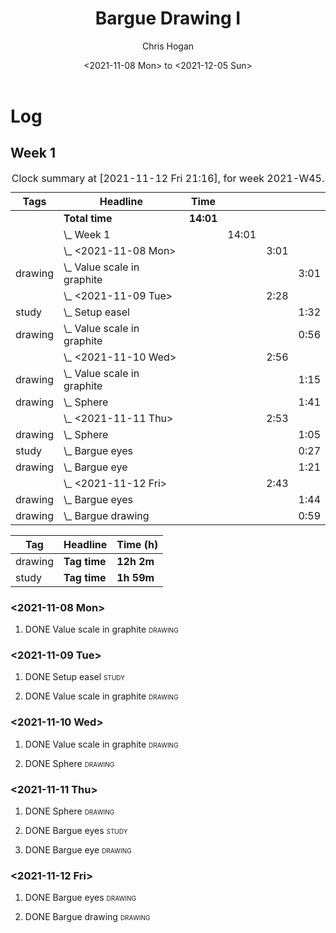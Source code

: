 #+TITLE: Bargue Drawing I
#+AUTHOR: Chris Hogan
#+DATE: <2021-11-08 Mon> to <2021-12-05 Sun>
#+STARTUP: nologdone

* Log
** Week 1
  #+BEGIN: clocktable :scope subtree :maxlevel 6 :block thisweek :tags t
  #+CAPTION: Clock summary at [2021-11-12 Fri 21:16], for week 2021-W45.
  | Tags    | Headline                        | Time    |       |      |      |
  |---------+---------------------------------+---------+-------+------+------|
  |         | *Total time*                    | *14:01* |       |      |      |
  |---------+---------------------------------+---------+-------+------+------|
  |         | \_  Week 1                      |         | 14:01 |      |      |
  |         | \_    <2021-11-08 Mon>          |         |       | 3:01 |      |
  | drawing | \_      Value scale in graphite |         |       |      | 3:01 |
  |         | \_    <2021-11-09 Tue>          |         |       | 2:28 |      |
  | study   | \_      Setup easel             |         |       |      | 1:32 |
  | drawing | \_      Value scale in graphite |         |       |      | 0:56 |
  |         | \_    <2021-11-10 Wed>          |         |       | 2:56 |      |
  | drawing | \_      Value scale in graphite |         |       |      | 1:15 |
  | drawing | \_      Sphere                  |         |       |      | 1:41 |
  |         | \_    <2021-11-11 Thu>          |         |       | 2:53 |      |
  | drawing | \_      Sphere                  |         |       |      | 1:05 |
  | study   | \_      Bargue eyes             |         |       |      | 0:27 |
  | drawing | \_      Bargue eye              |         |       |      | 1:21 |
  |         | \_    <2021-11-12 Fri>          |         |       | 2:43 |      |
  | drawing | \_      Bargue eyes             |         |       |      | 1:44 |
  | drawing | \_      Bargue drawing          |         |       |      | 0:59 |
  #+END:
  
  #+BEGIN: clocktable-by-tag :maxlevel 6 :match ("drawing" "study")
  | Tag     | Headline   | Time (h) |
  |---------+------------+----------|
  | drawing | *Tag time* | *12h 2m* |
  |---------+------------+----------|
  | study   | *Tag time* | *1h 59m* |
  
  #+END:
*** <2021-11-08 Mon>
**** DONE Value scale in graphite                                   :drawing:
     :LOGBOOK:
     CLOCK: [2021-11-08 Mon 18:13]--[2021-11-08 Mon 21:14] =>  3:01
     :END:
*** <2021-11-09 Tue>
**** DONE Setup easel                                                 :study:
     :LOGBOOK:
     CLOCK: [2021-11-09 Tue 18:34]--[2021-11-09 Tue 20:06] =>  1:32
     :END:
**** DONE Value scale in graphite                                   :drawing:
     :LOGBOOK:
     CLOCK: [2021-11-09 Tue 20:06]--[2021-11-09 Tue 21:02] =>  0:56
     :END:
*** <2021-11-10 Wed>
**** DONE Value scale in graphite                                   :drawing:
     :LOGBOOK:
     CLOCK: [2021-11-10 Wed 18:05]--[2021-11-10 Wed 19:20] =>  1:15
     :END:
**** DONE Sphere                                                    :drawing:
     :LOGBOOK:
     CLOCK: [2021-11-10 Wed 20:45]--[2021-11-10 Wed 21:25] =>  0:40
     CLOCK: [2021-11-10 Wed 19:20]--[2021-11-10 Wed 20:21] =>  1:01
     :END:
*** <2021-11-11 Thu>
**** DONE Sphere                                                    :drawing:
     :LOGBOOK:
     CLOCK: [2021-11-11 Thu 18:04]--[2021-11-11 Thu 19:09] =>  1:05
     :END:
**** DONE Bargue eyes                                                 :study:
     :LOGBOOK:
     CLOCK: [2021-11-11 Thu 19:09]--[2021-11-11 Thu 19:36] =>  0:27
     :END:
**** DONE Bargue eye                                                :drawing:
     :LOGBOOK:
     CLOCK: [2021-11-11 Thu 19:36]--[2021-11-11 Thu 20:57] =>  1:21
     :END:
*** <2021-11-12 Fri>
**** DONE Bargue eyes                                               :drawing:
     :LOGBOOK:
     CLOCK: [2021-11-12 Fri 18:33]--[2021-11-12 Fri 20:17] =>  1:44
     :END:
**** DONE Bargue drawing                                            :drawing:
     :LOGBOOK:
     CLOCK: [2021-11-12 Fri 20:28]--[2021-11-12 Fri 21:16] =>  0:48
     CLOCK: [2021-11-12 Fri 20:17]--[2021-11-12 Fri 20:28] =>  0:11
     :END:
